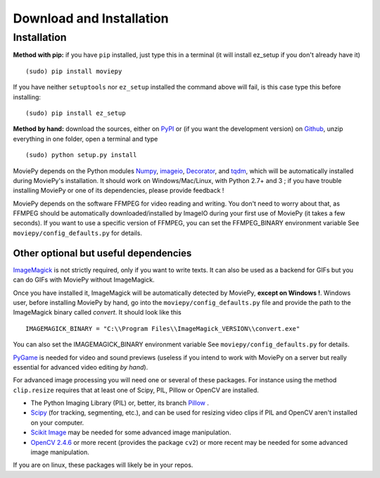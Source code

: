 .. _install:

Download and Installation
==========================


Installation
--------------

**Method with pip:** if you have ``pip`` installed, just type this in a terminal (it will install ez_setup if you don't already have it) ::

    (sudo) pip install moviepy

If you have neither ``setuptools`` nor ``ez_setup`` installed the command above will fail, is this case type this before installing: ::

    (sudo) pip install ez_setup

**Method by hand:** download the sources, either on PyPI_ or (if you want the development version) on Github_, unzip everything in one folder, open a terminal and type ::

    (sudo) python setup.py install

MoviePy depends on the Python modules Numpy_, imageio_, Decorator_, and tqdm_, which will be automatically installed during MoviePy's installation. It should work  on Windows/Mac/Linux, with Python 2.7+ and 3 ; if you have trouble installing MoviePy or one of its dependencies, please provide feedback !

MoviePy depends on the software FFMPEG for video reading and writing. You don't need to worry about that, as FFMPEG should be automatically downloaded/installed by ImageIO during your first use of MoviePy (it takes a few seconds). If you want to use a specific version of FFMPEG, you can set the FFMPEG_BINARY environment variable See ``moviepy/config_defaults.py`` for details.


Other optional but useful dependencies
~~~~~~~~~~~~~~~~~~~~~~~~~~~~~~~~~~~~~~~

ImageMagick_ is not strictly required, only if you want to write texts. It can also be used as a backend for GIFs but you can do GIFs with MoviePy without ImageMagick.

Once you have installed it, ImageMagick will be automatically detected by MoviePy, **except on Windows !**. Windows user, before installing MoviePy by hand, go into the ``moviepy/config_defaults.py`` file and provide the path to the ImageMagick binary called `convert`. It should look like this ::

    IMAGEMAGICK_BINARY = "C:\\Program Files\\ImageMagick_VERSION\\convert.exe"

You can also set the IMAGEMAGICK_BINARY environment variable See ``moviepy/config_defaults.py`` for details.

PyGame_ is needed for video and sound previews (useless if you intend to work with MoviePy on a server but really essential for advanced video editing *by hand*).

For advanced image processing you will need one or several of these packages. For instance using the method ``clip.resize`` requires that at least one of Scipy, PIL, Pillow or OpenCV are installed.

- The Python Imaging Library (PIL) or, better, its branch Pillow_ .
- Scipy_ (for tracking, segmenting, etc.), and can be used for resizing video clips if PIL and OpenCV aren't installed on your computer.
- `Scikit Image`_ may be needed for some advanced image manipulation.
- `OpenCV 2.4.6`_ or more recent (provides the package ``cv2``) or more recent may be needed for some advanced image manipulation.

If you are on linux, these packages will likely be in your repos.

.. _`Numpy`: https://www.scipy.org/install.html
.. _Decorator: https://pypi.python.org/pypi/decorator
.. _tqdm: https://pypi.python.org/pypi/tqdm

.. _ffmpeg: https://www.ffmpeg.org/download.html


.. _imageMagick: https://www.imagemagick.org/script/index.php
.. _Pygame: https://www.pygame.org/download.shtml
.. _imageio: https://imageio.github.io/

.. _Pillow: https://pillow.readthedocs.org/en/latest/
.. _Scipy: https://www.scipy.org/
.. _`Scikit Image`: http://scikit-image.org/download.html

.. _Github: https://github.com/Zulko/moviepy
.. _PyPI: https://pypi.python.org/pypi/moviepy
.. _`OpenCV 2.4.6`: https://sourceforge.net/projects/opencvlibrary/files/


